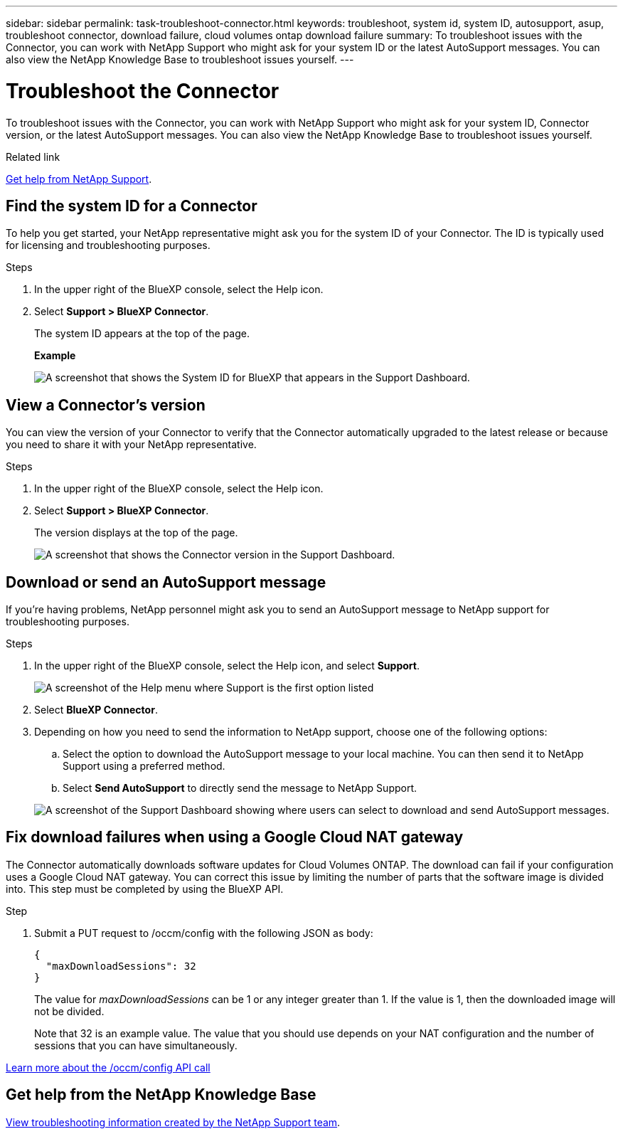 ---
sidebar: sidebar
permalink: task-troubleshoot-connector.html
keywords: troubleshoot, system id, system ID, autosupport, asup, troubleshoot connector, download failure, cloud volumes ontap download failure
summary: To troubleshoot issues with the Connector, you can work with NetApp Support who might ask for your system ID or the latest AutoSupport messages. You can also view the NetApp Knowledge Base to troubleshoot issues yourself.
---

= Troubleshoot the Connector
:hardbreaks:
:nofooter:
:icons: font
:linkattrs:
:imagesdir: ./media/

[.lead]
To troubleshoot issues with the Connector, you can work with NetApp Support who might ask for your system ID, Connector version, or the latest AutoSupport messages. You can also view the NetApp Knowledge Base to troubleshoot issues yourself.

.Related link

link:task-get-help.html[Get help from NetApp Support].

== Find the system ID for a Connector

To help you get started, your NetApp representative might ask you for the system ID of your Connector. The ID is typically used for licensing and troubleshooting purposes.

.Steps

. In the upper right of the BlueXP console, select the Help icon.

. Select *Support > BlueXP Connector*.
+
The system ID appears at the top of the page.
+
*Example*
+
image:screenshot-system-id.png[A screenshot that shows the System ID for BlueXP that appears in the Support Dashboard.]

== View a Connector's version

You can view the version of your Connector to verify that the Connector automatically upgraded to the latest release or because you need to share it with your NetApp representative.

.Steps

. In the upper right of the BlueXP console, select the Help icon.

. Select *Support > BlueXP Connector*.
+
The version displays at the top of the page.
+
image:screenshot-connector-version.png[A screenshot that shows the Connector version in the Support Dashboard.]

== Download or send an AutoSupport message

If you're having problems, NetApp personnel might ask you to send an AutoSupport message to NetApp support for troubleshooting purposes.

.Steps

. In the upper right of the BlueXP console, select the Help icon, and select *Support*.
+
image:screenshot-help-support.png[A screenshot of the Help menu where Support is the first option listed]

. Select *BlueXP Connector*.

. Depending on how you need to send the information to NetApp support, choose one of the following options:

.. Select the option to download the AutoSupport message to your local machine. You can then send it to NetApp Support using a preferred method.

.. Select *Send AutoSupport* to directly send the message to NetApp Support.

+
image:screenshot-connector-autosupport.png[A screenshot of the Support Dashboard showing where users can select to download and send AutoSupport messages.]

== Fix download failures when using a Google Cloud NAT gateway

The Connector automatically downloads software updates for Cloud Volumes ONTAP. The download can fail if your configuration uses a Google Cloud NAT gateway. You can correct this issue by limiting the number of parts that the software image is divided into. This step must be completed by using the BlueXP API.

.Step

.	Submit a PUT request to /occm/config with the following JSON as body:
+
[source.json]
{
  "maxDownloadSessions": 32
}
+
The value for _maxDownloadSessions_ can be 1 or any integer greater than 1. If the value is 1, then the downloaded image will not be divided.
+
Note that 32 is an example value. The value that you should use depends on your NAT configuration and the number of sessions that you can have simultaneously.

https://docs.netapp.com/us-en/bluexp-automation/cm/api_ref_resources.html#occmconfig[Learn more about the /occm/config API call^]

== Get help from the NetApp Knowledge Base

https://kb.netapp.com/Special:Search?path=Cloud%2FBlueXP&query=connector&type=wiki[View troubleshooting information created by the NetApp Support team].